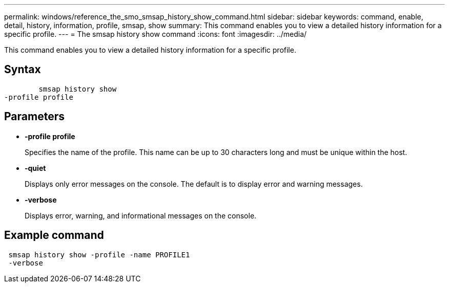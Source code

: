 ---
permalink: windows/reference_the_smo_smsap_history_show_command.html
sidebar: sidebar
keywords: command, enable, detail, history, information, profile, smsap, show
summary: This command enables you to view a detailed history information for a specific profile.
---
= The smsap history show command
:icons: font
:imagesdir: ../media/

[.lead]
This command enables you to view a detailed history information for a specific profile.

== Syntax

----

        smsap history show
-profile profile
----

== Parameters

* *-profile profile*
+
Specifies the name of the profile. This name can be up to 30 characters long and must be unique within the host.

* *-quiet*
+
Displays only error messages on the console. The default is to display error and warning messages.

* *-verbose*
+
Displays error, warning, and informational messages on the console.

== Example command

----
 smsap history show -profile -name PROFILE1
 -verbose
----
